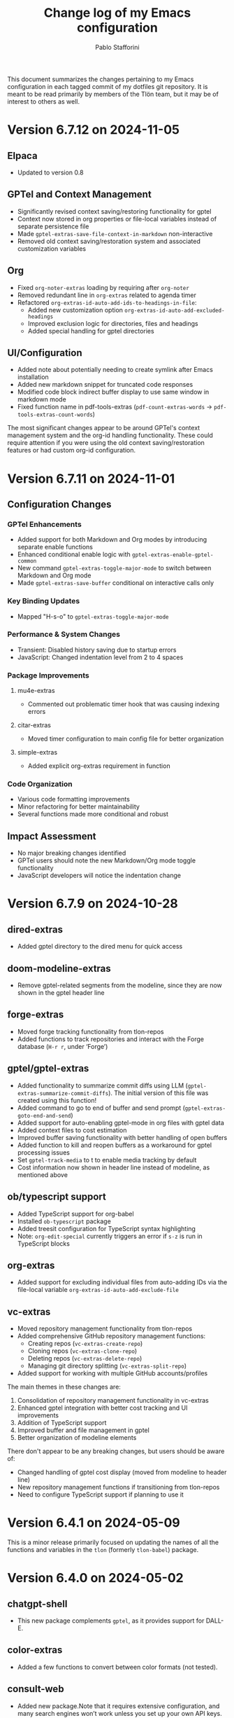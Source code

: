 #+title: Change log of my Emacs configuration
#+author: Pablo Stafforini
#+langauge: en

This document summarizes the changes pertaining to my Emacs configuration in each tagged commit of my dotfiles git repository. It is meant to be read primarily by members of the Tlön team, but it may be of interest to others as well.

* Version 6.7.12 on 2024-11-05

** Elpaca
- Updated to version 0.8

** GPTel and Context Management
- Significantly revised context saving/restoring functionality for gptel
- Context now stored in org properties or file-local variables instead of separate persistence file
- Made ~gptel-extras-save-file-context-in-markdown~ non-interactive
- Removed old context saving/restoration system and associated customization variables

** Org
- Fixed ~org-noter-extras~ loading by requiring after ~org-noter~
- Removed redundant line in ~org-extras~ related to agenda timer
- Refactored ~org-extras-id-auto-add-ids-to-headings-in-file~:
  - Added new customization option ~org-extras-id-auto-add-excluded-headings~
  - Improved exclusion logic for directories, files and headings
  - Added special handling for gptel directories

** UI/Configuration
- Added note about potentially needing to create symlink after Emacs installation
- Added new markdown snippet for truncated code responses
- Modified code block indirect buffer display to use same window in markdown mode
- Fixed function name in pdf-tools-extras (~pdf-count-extras-words~ -> ~pdf-tools-extras-count-words~)

The most significant changes appear to be around GPTel's context management system and the org-id handling functionality. These could require attention if you were using the old context saving/restoration features or had custom org-id configuration.
* Version 6.7.11 on 2024-11-01

** Configuration Changes
*** GPTel Enhancements
- Added support for both Markdown and Org modes by introducing separate enable functions
- Enhanced conditional enable logic with ~gptel-extras-enable-gptel-common~
- New command ~gptel-extras-toggle-major-mode~ to switch between Markdown and Org mode
- Made ~gptel-extras-save-buffer~ conditional on interactive calls only

*** Key Binding Updates
- Mapped "H-s-o" to ~gptel-extras-toggle-major-mode~

*** Performance & System Changes
- Transient: Disabled history saving due to startup errors
- JavaScript: Changed indentation level from 2 to 4 spaces

*** Package Improvements
**** mu4e-extras
- Commented out problematic timer hook that was causing indexing errors

**** citar-extras
- Moved timer configuration to main config file for better organization

**** simple-extras
- Added explicit org-extras requirement in function

*** Code Organization
- Various code formatting improvements
- Minor refactoring for better maintainability
- Several functions made more conditional and robust

** Impact Assessment
- No major breaking changes identified
- GPTel users should note the new Markdown/Org mode toggle functionality
- JavaScript developers will notice the indentation change
* Version 6.7.9 on 2024-10-28
** dired-extras
- Added gptel directory to the dired menu for quick access

** doom-modeline-extras
- Remove gptel-related segments from the modeline, since they are now shown in the gptel header line

** forge-extras
- Moved forge tracking functionality from tlon-repos
- Added functions to track repositories and interact with the Forge database (~H-r r~, under ‘Forge’)

** gptel/gptel-extras
- Added functionality to summarize commit diffs using LLM (~gptel-extras-summarize-commit-diffs~). The initial version of this file was created using this function!
- Added command to go to end of buffer and send prompt (~gptel-extras-goto-end-and-send~)
- Added support for auto-enabling gptel-mode in org files with gptel data
- Added context files to cost estimation 
- Improved buffer saving functionality with better handling of open buffers
- Added function to kill and reopen buffers as a workaround for gptel processing issues
- Set ~gptel-track-media~ to t to enable media tracking by default
- Cost information now shown in header line instead of modeline, as mentioned above

** ob/typescript support
- Added TypeScript support for org-babel
- Installed ~ob-typescript~ package
- Added treesit configuration for TypeScript syntax highlighting
- Note: ~org-edit-special~ currently triggers an error if ~s-z~ is run in TypeScript blocks

** org-extras
- Added support for excluding individual files from auto-adding IDs via the file-local variable ~org-extras-id-auto-add-exclude-file~

** vc-extras
- Moved repository management functionality from tlon-repos
- Added comprehensive GitHub repository management functions:
  - Creating repos (~vc-extras-create-repo~)
  - Cloning repos (~vc-extras-clone-repo~)
  - Deleting repos (~vc-extras-delete-repo~)
  - Managing git directory splitting (~vc-extras-split-repo~)
- Added support for working with multiple GitHub accounts/profiles

The main themes in these changes are:
1. Consolidation of repository management functionality in vc-extras
2. Enhanced gptel integration with better cost tracking and UI improvements
3. Addition of TypeScript support
4. Improved buffer and file management in gptel
5. Better organization of modeline elements

There don't appear to be any breaking changes, but users should be aware of:
- Changed handling of gptel cost display (moved from modeline to header line)
- New repository management functions if transitioning from tlon-repos
- Need to configure TypeScript support if planning to use it
* Version 6.4.1 on 2024-05-09

This is a minor release primarily focused on updating the names of all the functions and variables in the ~tlon~ (formerly ~tlon-babel~) package.

* Version 6.4.0 on 2024-05-02

** chatgpt-shell

- This new package complements ~gptel~, as it provides support for DALL-E.

** color-extras

- Added a few functions to convert between color formats (not tested).
  
** consult-web

- Added new package.Note that it requires extensive configuration, and many search engines won’t work unless you set up your own API keys.
  
** copilot

- ~copilot~ is now enabled in both programming modes and text modes (previously it was only enabled in the former). To disable them in text modes, ~(remove-hook 'text-mode-hook #'copilot-extras-enable-conditionally)~.

** dired

- ~dired-extras-hide-details-mode-enhanced~ (~-~) replaces ~dired-hide-details-mode~. This command toggles ~dired-hide-details-mode~, ~dired-omit-mode~ and ~dired-du-mode~. Intuitively, the idea is that dired displays either a minimalist view (the default) or a detailed view, which shows (1) details such as file ownership and permissions, (2) hidden files as well as various other files—such as backup files—that are otherwise not shown (configurable via ~dired-omit-files~), and (3) the recursive size of directories.

** ebib-extras

- Upon adding a new entry, the user will now be prompted to indicate whether the relevant bibliographic details are correct, so that the relevant ~ebib-extras~ command —~ebib-extras-process-entry~— can be run. This command then performs additional processing, including downloading and attaching HTML and PDF files of the entry for BibTeX entries of type ~online~. In the future, it will be configured to also download PDFs for BibTeX entries of type ~article~, search for books for BibTeX entries of type ~book~, and so on.
  
** elfeed-extras

- added “follow mode” (analogous to ~org-agenda-follow-mode~): as point is moved through the ~elfeed~ search buffer with ~k~ and ~l~, the corresponding entry is shown in the other windows.

** eww-extras
- Revised the code in various ways to support authentication from Chrome headless sessions (and thus generate PDFs without the annoying cookie messages). See the user option ~eww-extras-chrome-data-dir-copy~.
  
** faces

- The way of setting faces has been thoroughly revised. Instead of having a single function with the hard-coded values for all the faces, as we used to have, we configure the individual faces under the relevant packages. To configure the faces, we use the function ~faces-extras-set-and-store-face-attributes~, which takes a list of lists, each of which consists of a face name followed by one or more attrbitutes (a property-value pair). The function sets the face attributes, so that they become active at the time of evaluation, and stores them in a list, so that all faces previously set can be reset at once by invocation of the command ~faces-extras-set-custom-face-attributes~. This is useful when the face is set in reference to a variable whose value later changes, or varies across users.

** forge

- The command ~forge-list-assigned-issues~ is now bound to ~s-s~ (“s” as in “self”).
  
** gptel-extras

- The list of models now shows additional information such as number of tokens and date of last update.
- The default model for all buffers is now ~"gpt-4-turbo"~—the most advanced OpenAI model as of this writing.

** image-dired 
- The usual keys ~k~ and ~l~ now also work in this mode.
- Images can now be opened externally with ~e~ (the same key binding to open external files elsewhere in ~dired~).

** mu4e-extras
- Replaced the native ~mu4e-compose-reply~ with ~mu4e-extras-compose-reply~, which decides how to respond to messages with multiple recipients based on the value of the user option ~mu4e-extras-wide-reply~.
  
** org-extras

- Added the user option ~org-extras-clock-report-parameters~, for customizing clock reports.
  
** rainbow-mode

- Added package, for color testing.

** scratch buffers

- The combination of the new packages ~prot-scratch~ and ~persistent-scratch~ now allows for the creation of persistent scratch buffers in any major mode (~C-n~). That is, these buffers will persist across Emacs sessions, avoiding the risk of accidentally losing their contents.

** simple-extras

- A common annoyance with Emacs is that the contents of new buffers, which do not yet visit a file, are forever lost if the buffer is killed. This situation is now addressed via a set of hooks and advices that make ~auto-save-mode~ automatically save the contents of any non-file-visiting buffers to the folder specified in ~simple-extras-new-buffer-auto-save-dir~. Note that the behavior of ~auto-save-mode~ in other buffers is not affected (e.g. if it is disabled, it will continue to be).

** tlon-core

- This package is now retired. All its functionality has been moved to ~tlon~. The plan for the future, to reduce confusion, is to always release Tlön-related functions as part of this package, except for ~tlon-init~, which remains.

* Version 6.3.0 on 2024-04-08

** dired-du

New package. It displays the recursive size of directories. The package is configured to hide this information when ~dired-hide-details-mode~ is enabled, which it is by default. This mode is toggled with ~-~.

** doom-modeline

The new segments ~gptel~ and ~gptel-cost~ show the AI model active in the current buffer and the cost in US dollars of making a request at point, respectively. (A request sends the text from the beginning of the buffer to the point, unless some text is selected, in which case it sends the selection.) The latter segment is only active in the dedicated ~gptel~ buffer, for performance reasons. These elements can be disabled via the user options ~doom-modeline-extras-gptel~ and ~doom-modeline-extras-gptel-cost~.

** elgrep

Removed package. For ripgrep integration, we now use the ~consult~ package exclusively. (The issue whereby batch replacements to a buffer captured via embark (~H-;~) where sometimes not applied seems to have been resolved, so there is no longer need to use another package.)

** emoji

The command ~emoji-insert~ is now bound ~H-E~.

** gptel-extras

~gptel-extras-model-config~ now displays information about each of the available models.

~gptel~ buffers can now be saved easily via the command ~gptel-extras-save-buffer~, which prompts for a name and saves it to its slugified version. The file is saved in ~gptel-extras-dir~, whose value can be changed by the user. I recommend saving these buffers as you may want to refer to them in the future, and it is trivial to do so.

** org-appear

New package. It toggles the visibility of hidden org mode element parts upon entering and leaving those elements.

** org-extras

The command ~org-extras-paste-with-conversion~ has been improved and now works reliably. It converts the contents of the clipboard to ~org-mode~, from HTML if the clipboard contains HTML, and from Markdown otherwise. It is very useful for copying content outside Emacs—e.g. from GitHub—and pasting it in an ~org-mode~ buffer.

The command ~org-extras-eww-copy-for-org-mode~ does something similar with content in an ~eww~ buffer.

** pdf-tools-extras

It is now possible to jump straight from a PDF in ~pdf-view-mode~ to the corresponding Ebib entry via the command ~pdf-tools-extras-open-in-ebib~ (~e~) (provided, of course, that the PDF has an associated entry)

** simple

The command ~shell-command~ is now bound to ~H-e~.

** telega-extras

To transcribe the audio of the message at point, you can now use ~telega-extras-transcribe-audio~ (~b~).

** zotra-extras

The process for adding new entries in Ebib with ~zotra-extas-add-entry~ (~a~) has changed somewhat, but it is still a work in progress, so it doesn’t seem worth documenting here. If you encounter any issues, please contact me.

* Version 6.2.0 on 2024-03-09

** bibtex

- The ~fluid.bib~ and ~stable.bib~ files are now auto-sorted with the same sorting criterion used by Ebib. This solves the problem whereby changes to one entry (such as adding an abstract) were diffed as being part of another entry, because the file was re-sorted before the changes were committed.
- Relevant commands:

#+begin_src emacs-lisp
"s-a" 'bibtex-extras-set-field
"s-h" 'bibtex-extras-url-to-html-attach
"s-i" 'bibtex-extras-open-in-ebib
"s-p" 'bibtex-extras-url-to-pdf-attach
"s-t" 'bibtex-extras-move-entry-to-tlon)
#+end_src

** breadcrumb
- Added this package that displays a narrow bar below the tab bar with context-specific information about the buffer. In file-visiting buffers, it will show the file path, sometimes followed by additional details, such as the heading(s) in org-mode or Markdown files. Since this information is now shown here, the modeline only shows the name of the buffer, since it would be redundant to show the full path there as well. This leaves more room to show other potentially relevant information, such as the encoding system and, as noted below, the name of the active AI model.

** consult-gh

- A new package, ~consult-gh~ provides an interface to interact with GitHub repositories. The relevant commands may all be accessed from the “dispatcher”, via ~H-G~.
** doom-modeline
- The modeline now shows the AI language model active in the buffer. Since ~gptel~ can be invoked from any buffer, I think it’s useful to know which model will be used. If you don’t want to see this information, just set ~doom-modeline-extras-gptel~ to ~nil~.

** ebib
- The commands to generate PDF (~s-p~) or HTML (~s-h~) files now directly attach the generated file to the appropriate entry, bypassing the need to do this manually. Note that these commands also work from bibtex and from eww, and have the same key bindings.

** eww
- The shell command to create PDF files now incorporates an extra authentication argument that should prevent the messages to approve cookies from showing up in the document.
- Following a YouTube will now open it in ~mpv~, if installed. This integration makes use of the package ~empv~, which also supports controlling the playback directly from Emacs (~A-p~ to see a list of commands).

** forge
- When visiting an unread issue, the associated GitHub page will open silently in a Firefox browser. This should happen without any visual or performance effects. Recently Forge made a major update to its notifications functionality, and they now work out of the box. However, because of limitations of the GitHub API, two-way sync is not possible: although viewing an issue in GitHub will show it as read in Forge, the reverse is not the case.g I don't mind this much since I ignore the GitHub visited status, but the Firefox hack ensures that the two counts remain fully in sync. To disable this behavior, remove this advice:

#+begin_src emacs-lisp
(advice-add 'forge-visit-this-topic :before #'forge-extras-browse-topic-in-background)
#+end_src

- The key bindings had become quite chaotic, so I switched to the following convention: we retain all the native key bindings, and use the Super modifier for all our custom bindings:

#+begin_src emacs-lisp
"s-a" 'forge-topic-set-assignees
"s-d" 'forge-delete-comment
"s-l" 'forge-topic-set-labels
"s-i" 'forge-browse-issue
"s-I" 'forge-browse-issues
"s-t" 'forge-topic-set-title
"s-e" 'forge-edit-post
"s-p" 'forge-create-post
"s-r" 'forge-create-post ; (= reply)
"s-x" 'forge-extras-state-set-dwim ; close/reopen issue
#+end_src

These commands should work in all Forge-related buffers.

** gptel

- I have configured this package to activate the Gemini backend in text-related modes (including ~bibtex-mode~) and the GPT-4 backend in programming-related modes. GPT-4 is much better for answering programming questions (at least questions about Emacs Lisp), but Gemini has a much higher token limit and is free. So we use it for tasks like generating summaries (and the quality for these taks is comparable to that of GPT-4).
- I have also added a third backend, Claude (from Anthropic), though I haven’t yet experimented with it.
- The command ~gptel-extras-model-config~, bound to ~H-s-c~, can be used to switch to a different backend. This command will also prompt the user to select among a variety of "models" within a given backend. Note that some backends are much more expensive than others (as in ~10x more expensive). See these pages for details:
    - [[https://www.anthropic.com/api#pricing][Claude]]
    - [[https://openai.com/pricing][GPT-4]]
- The main other relevant commands are ~gptel~ (~H-s-g~), ~gptel~ (~H-s-g~), ~gptel-abort~ (~H-s-a~) and ~gptel-send~ (~M-c~). See [[https://www.youtube.com/watch?v=bsRnh_brggM][this great video]] for details. 

** isearch

- The commands ~isearch-extras-consult-line~ (~C-l~) and ~isearch-extras-project-search~ (~C-p~) have been added.
- ~avy-isearch~ is now bound to ~M-f~ (~avy~ and ~ace-link~ commands are generally bound to ~M-f~ or—in read-only files—to ~f~).

** org

- ~ox-clip-formatted-copy~ (~s-c~) had stopped working, but is now fixed. With this command, you can copy text in ~org-mode~ and paste it as Markdown (e.g. on GitHub) or as rendered HTML (e.g. on Slack).

** tab-bar

- A command now exists to hide (and unhide) GitHub and Telega notifications: ~tab-bar-extras-toggle-notifications~. Notifications are now also automatically hidden and unhidden when a Pomodoro session starts and ends.

** vertico

- The commands ~vertico-previous-group~ and ~vertico-next-group~ are bound to ~C-k~ and ~C-l~.

* Version 6.1.0 on 2024-02-19

** activity-watch

- The package was until now disabled after we detected a bug that interfered with ~recover-this-file~. This bug was fixed recently in a fix branch, so it is enabled again.

** bibtex

- Set ~bibtex-field-indentation~ to 8, which is (I believe) the default value in =ebib=. This should avoid the situation where the indentation of the same BibTeX entry changes with subsequent commits.

** bibtex-extras

- Added functionality to validate languages in =landid= field.
- Added various functions to get BibTeX fields, entries as strings.

** consult

=s-j= is now globally bound to ~consult-imenu~. Previously, we used =s-j= in specific major modes (like =org-mode=) to bind to it commands with the relevant functionality (such as ~consult-org-heading~) . These bindings are preserved, but when no local binding is set, =s-j= now triggers ~consult-imenu~ as a fallback.

** consult-yasnippet

- Disabled previews to avoid accidentally triggering snippets that execute elisp code.

** ebib-extras

- Added ~ebib-extras-previous-entry~ and ~ebib-extras-next-entry~, bound to =,= and =.=, respectively.
- Revised or refactor various functions.
- Significantly revised ~ebib-extras-fetch-and-set-abstract~ , and created the associated ~ebib-extracts-abstract-cleanup~.

** edebug

- Disabled maddening =#N== and =#N#= print syntax.

** elfeed

- Set a timer to update the database after 30 minutes of idleness. Feel free to disable it.

** forge
- Disabled my custom menu (aka “dispatcher”), restoring the forge native one. The native forge dispatcher has been much improved and I think it is now preferable to what we had before.
- Unset custom ~s~ key bindings, bound to ~forge-search~. js

** graveyard

The following packages now rest in peace:

- =company=
- =org-mime=

See also the packages listed in the ‘icons’ section below.

** helpful

- Unset custom ~C-k~ key binding, bound to ~helpful-key~. The command is now bound to the default binding for ~help-key~, ~C-h k~.

** icons

Removed =all-the-icons=, =all-the-icons-completion=, =all-the-icons-dired= and replaced them with =nerd-icons=, =nerd-icons-completion=, =nerd-icons-dired=.

NB: you need to install these icons for the package to work correctly. In macOS, run

#+begin_src shell
brew tap homebrew/cask-fonts && brew install --cask font-symbols-only-nerd-font
#+end_src

=font-symbols-only-nerd-font= installs the nerd icon font that is guaranteed to display the icons correctly. If you don’t want to install a new font, you may try to configure the package to use your installed nerd icon font, though this is not guaranteed to work:

#+begin_src emacs-lisp
(setq nerd-icons-font-family <your font>)
#+end_src

Because =nerd-icons= do not impose additional performance costs, they are now always shown in Dired, irrespective of directory size, whereas before they were shown only in directories containing fewer than a certain number of files.

** org-extras

- Changed the ~org-extras-tlon-dispatch~ binding from =H-;= to =H-l=.

** org-roam

- Set a timer to update the database after 30 minutes of idleness. I recommend not changing this unless you really need to.

** vertico

The keys =M-k= and =M-l= are now bound to ~vertico-previous-group~ and ~vertico-next-group~, respectively. These commands let you cycle between different sections of the completion candidates in the minibuffer. For example, in ~consult-buffer~ (~H-b~), you can cycle between the “Buffer”, “File”, and “Bookmark” sections.

** Yasnippet

- Created snippets to reference a commit (=tlon-reference-commit=) and an issue (=tlon-reference-issue=) from a Forge buffer. These snippets are expanded with =trc= and =tri=,  respectively.

  
# Local Variables:
# org-extras-id-auto-add-exclude-file: t
# End:
